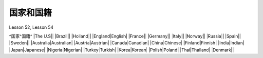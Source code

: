 ============
国家和国籍
============

Lesson 52, Lesson 54

^国家^国籍^
|The U.S||
|Brazil||
|Holland||
|England|English|
|France||
|Germany||
|Italy||
|Norway||
|Russia||
|Spain||
|Sweden||
|Australia|Australian|
|Austria|Austrian|
|Canada|Canadian|
|China|Chinese|
|Finland|Finnish|
|India|Indian|
|Japan|Japanese|
|Nigeria|Nigerian|
|Turkey|Turkish|
|Korea|Korean|
|Polish|Poland|
|Thai|Thailand|
|Denmark||